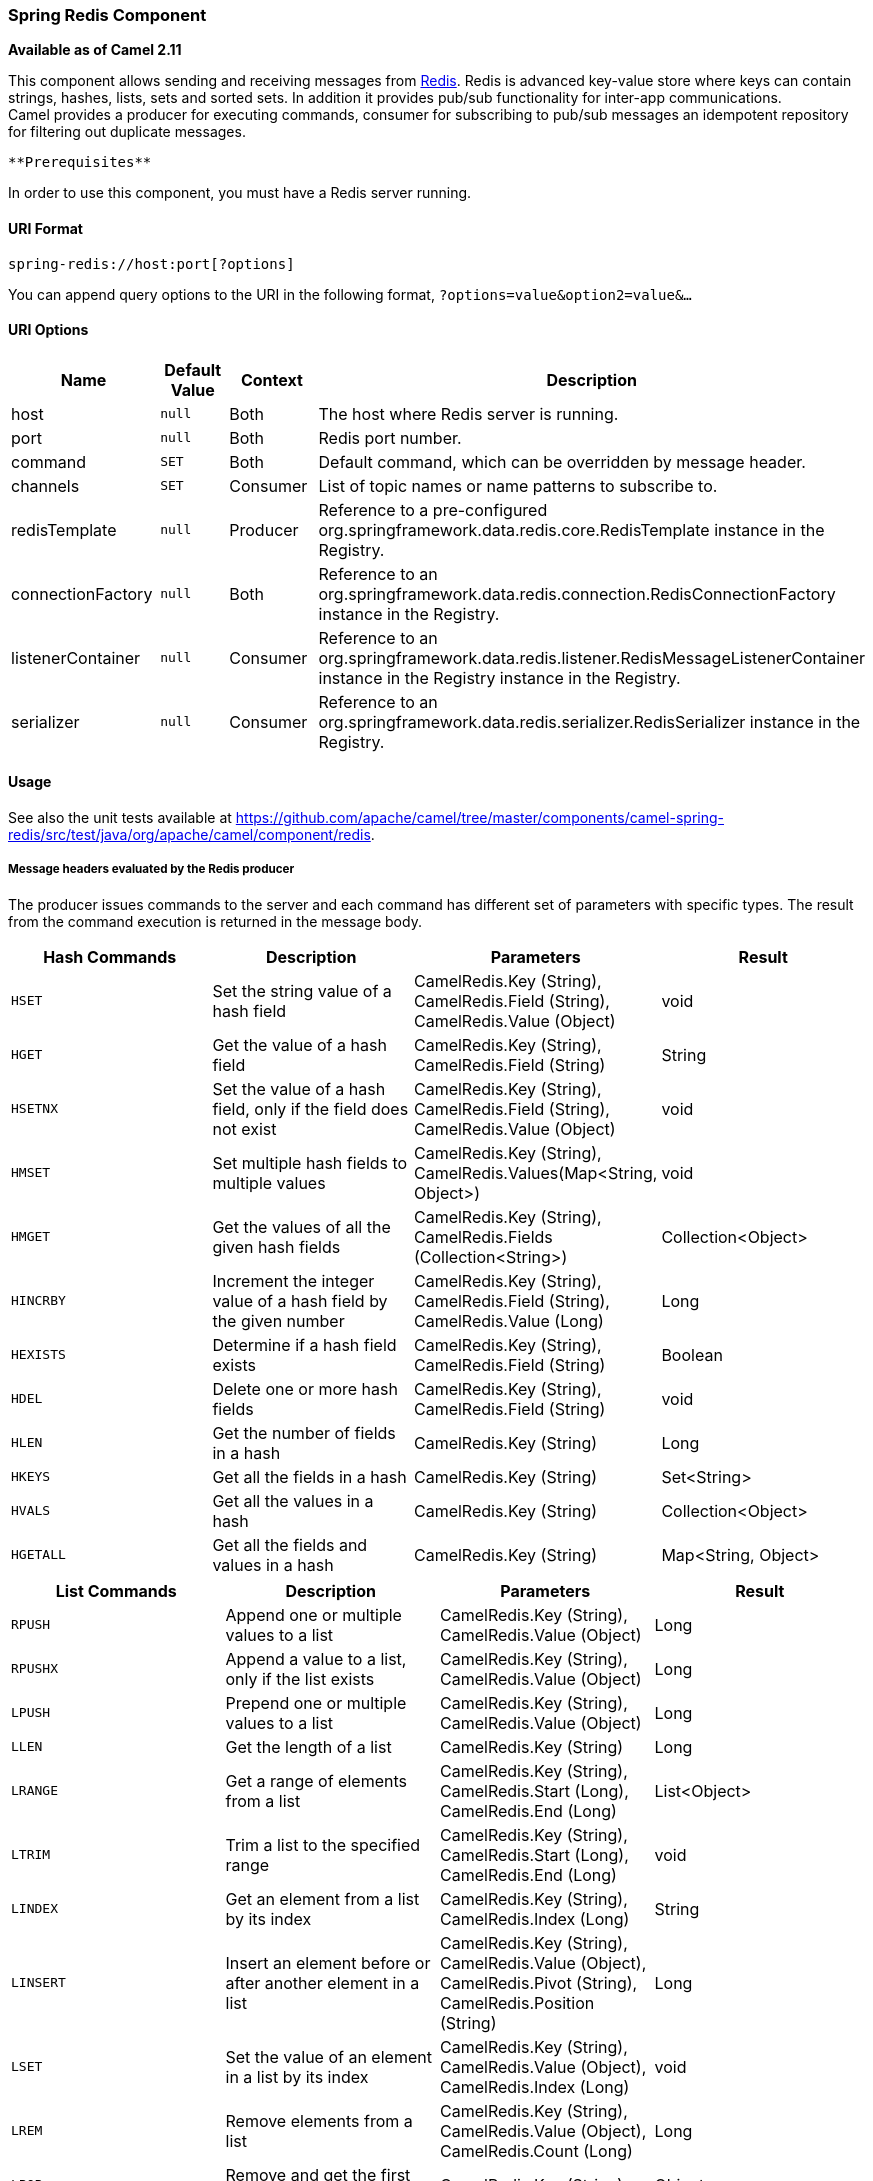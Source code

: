 [[ConfluenceContent]]
[[SpringRedis-SpringRedisComponent]]
Spring Redis Component
~~~~~~~~~~~~~~~~~~~~~~

*Available as of Camel 2.11*

This component allows sending and receiving messages from
http://http//redis.io/[Redis]. Redis is advanced key-value store where
keys can contain strings, hashes, lists, sets and sorted sets. In
addition it provides pub/sub functionality for inter-app
communications. +
Camel provides a producer for executing commands, consumer for
subscribing to pub/sub messages an idempotent repository for filtering
out duplicate messages.

[Info]
====
 **Prerequisites**

In order to use this component, you must have a Redis server running.

====

[[SpringRedis-URIFormat]]
URI Format
^^^^^^^^^^

[source,brush:,java;,gutter:,false;,theme:,Default]
----
spring-redis://host:port[?options]
----

You can append query options to the URI in the following format,
`?options=value&option2=value&...`

[[SpringRedis-URIOptions]]
URI Options
^^^^^^^^^^^

[width="100%",cols="25%,25%,25%,25%",options="header",]
|=======================================================================
|Name |Default Value |Context |Description
|host |`null` |Both |The host where Redis server is running.

|port |`null` |Both |Redis port number.

|command |`SET` |Both |Default command, which can be overridden by
message header.

|channels |`SET` |Consumer |List of topic names or name patterns to
subscribe to.

|redisTemplate |`null` |Producer |Reference to a pre-configured
org.springframework.data.redis.core.RedisTemplate instance in the
Registry.

|connectionFactory |`null` |Both |Reference to an
org.springframework.data.redis.connection.RedisConnectionFactory
instance in the Registry.

|listenerContainer |`null` |Consumer |Reference to an
org.springframework.data.redis.listener.RedisMessageListenerContainer
instance in the Registry instance in the Registry.

|serializer |`null` |Consumer |Reference to an
org.springframework.data.redis.serializer.RedisSerializer instance in
the Registry.
|=======================================================================

[[SpringRedis-Usage]]
Usage
^^^^^

See also the unit tests available
at https://github.com/apache/camel/tree/master/components/camel-spring-redis/src/test/java/org/apache/camel/component/redis.

[[SpringRedis-MessageheadersevaluatedbytheRedisproducer]]
Message headers evaluated by the Redis producer
+++++++++++++++++++++++++++++++++++++++++++++++

The producer issues commands to the server and each command has
different set of parameters with specific types. The result from the
command execution is returned in the message body.

[width="100%",cols="25%,25%,25%,25%",options="header",]
|=======================================================================
|Hash Commands |Description |Parameters |Result
|`HSET` |Set the string value of a hash field |CamelRedis.Key (String),
CamelRedis.Field (String), CamelRedis.Value (Object) |void

|`HGET` |Get the value of a hash field |CamelRedis.Key (String),
CamelRedis.Field (String) |String

|`HSETNX` |Set the value of a hash field, only if the field does not
exist |CamelRedis.Key (String), CamelRedis.Field (String),
CamelRedis.Value (Object) |void

|`HMSET` |Set multiple hash fields to multiple values |CamelRedis.Key
(String), CamelRedis.Values(Map<String, Object>) |void

|`HMGET` |Get the values of all the given hash fields |CamelRedis.Key
(String), CamelRedis.Fields (Collection<String>) |Collection<Object>

|`HINCRBY` |Increment the integer value of a hash field by the given
number |CamelRedis.Key (String), CamelRedis.Field (String),
CamelRedis.Value (Long) |Long

|`HEXISTS` |Determine if a hash field exists |CamelRedis.Key (String),
CamelRedis.Field (String) |Boolean

|`HDEL` |Delete one or more hash fields |CamelRedis.Key (String),
CamelRedis.Field (String) |void

|`HLEN` |Get the number of fields in a hash |CamelRedis.Key (String)
|Long

|`HKEYS` |Get all the fields in a hash |CamelRedis.Key (String)
|Set<String>

|`HVALS` |Get all the values in a hash |CamelRedis.Key (String)
|Collection<Object>

|`HGETALL` |Get all the fields and values in a hash |CamelRedis.Key
(String) |Map<String, Object>
|=======================================================================

[width="100%",cols="25%,25%,25%,25%",options="header",]
|=======================================================================
|List Commands |Description |Parameters |Result
|`RPUSH` |Append one or multiple values to a list |CamelRedis.Key
(String), CamelRedis.Value (Object) |Long

|`RPUSHX` |Append a value to a list, only if the list exists
|CamelRedis.Key (String), CamelRedis.Value (Object) |Long

|`LPUSH` |Prepend one or multiple values to a list |CamelRedis.Key
(String), CamelRedis.Value (Object) |Long

|`LLEN` |Get the length of a list |CamelRedis.Key (String) |Long

|`LRANGE` |Get a range of elements from a list |CamelRedis.Key (String),
CamelRedis.Start (Long), CamelRedis.End (Long) |List<Object>

|`LTRIM` |Trim a list to the specified range |CamelRedis.Key (String),
CamelRedis.Start (Long), CamelRedis.End (Long) |void

|`LINDEX` |Get an element from a list by its index |CamelRedis.Key
(String), CamelRedis.Index (Long) |String

|`LINSERT` |Insert an element before or after another element in a list
|CamelRedis.Key (String), CamelRedis.Value (Object), CamelRedis.Pivot
(String), CamelRedis.Position (String) |Long

|`LSET` |Set the value of an element in a list by its index
|CamelRedis.Key (String), CamelRedis.Value (Object), CamelRedis.Index
(Long) |void

|`LREM` |Remove elements from a list |CamelRedis.Key (String),
CamelRedis.Value (Object), CamelRedis.Count (Long) |Long

|`LPOP` |Remove and get the first element in a list |CamelRedis.Key
(String) |Object

|`RPOP` |Remove and get the last element in a list |CamelRedis.Key
(String) |String

|`RPOPLPUSH` |Remove the last element in a list, append it to another
list and return it |CamelRedis.Key (String), CamelRedis.Destination
(String) |Object

|`BRPOPLPUSH` |Pop a value from a list, push it to another list and
return it; or block until one is available |CamelRedis.Key (String),
CamelRedis.Destination (String), CamelRedis.Timeout (Long) |Object

|`BLPOP` |Remove and get the first element in a list, or block until one
is available |CamelRedis.Key (String), CamelRedis.Timeout (Long) |Object

|`BRPOP` |Remove and get the last element in a list, or block until one
is available |CamelRedis.Key (String), CamelRedis.Timeout (Long) |String
|=======================================================================

[width="100%",cols="25%,25%,25%,25%",options="header",]
|=======================================================================
|Set Commands |Description |Parameters |Result
|`SADD` |Add one or more members to a set |CamelRedis.Key (String),
CamelRedis.Value (Object) |Boolean

|`SMEMBERS` |Get all the members in a set |CamelRedis.Key (String)
|Set<Object>

|`SREM` |Remove one or more members from a set |CamelRedis.Key (String),
CamelRedis.Value (Object) |Boolean

|`SPOP` |Remove and return a random member from a set |CamelRedis.Key
(String) |String

|`SMOVE` |Move a member from one set to another |CamelRedis.Key
(String), CamelRedis.Value (Object), CamelRedis.Destination (String)
|Boolean

|`SCARD` |Get the number of members in a set |CamelRedis.Key (String)
|Long

|`SISMEMBER` |Determine if a given value is a member of a set
|CamelRedis.Key (String), CamelRedis.Value (Object) |Boolean

|`SINTER` |Intersect multiple sets |CamelRedis.Key (String),
CamelRedis.Keys (String) |Set<Object>

|`SINTERSTORE` |Intersect multiple sets and store the resulting set in a
key |CamelRedis.Key (String), CamelRedis.Keys (String),
CamelRedis.Destination (String) |void

|`SUNION` |Add multiple sets |CamelRedis.Key (String), CamelRedis.Keys
(String) |Set<Object>

|`SUNIONSTORE` |Add multiple sets and store the resulting set in a key
|CamelRedis.Key (String), CamelRedis.Keys (String),
CamelRedis.Destination (String) |void

|`SDIFF` |Subtract multiple sets |CamelRedis.Key (String),
CamelRedis.Keys (String) |Set<Object>

|`SDIFFSTORE` |Subtract multiple sets and store the resulting set in a
key |CamelRedis.Key (String), CamelRedis.Keys (String),
CamelRedis.Destination (String) |void

|`SRANDMEMBER` |Get one or multiple random members from a set
|CamelRedis.Key (String) |String
|=======================================================================

[width="100%",cols="25%,25%,25%,25%",options="header",]
|=======================================================================
|Ordered set Commands |Description |Parameters |Result
|`ZADD` |Add one or more members to a sorted set, or update its score if
it already exists |CamelRedis.Key (String), CamelRedis.Value (Object),
CamelRedis.Score (Double) |Boolean

|`ZRANGE` |Return a range of members in a sorted set, by index
|CamelRedis.Key (String), CamelRedis.Start (Long), CamelRedis.End
(Long), CamelRedis.WithScore (Boolean) |Object

|`ZREM` |Remove one or more members from a sorted set |CamelRedis.Key
(String), CamelRedis.Value (Object) |Boolean

|`ZINCRBY` |Increment the score of a member in a sorted set
|CamelRedis.Key (String), CamelRedis.Value (Object),
CamelRedis.Increment (Double) |Double

|`ZRANK` |Determine the index of a member in a sorted set
|CamelRedis.Key (String), CamelRedis.Value (Object) |Long

|`ZREVRANK` |Determine the index of a member in a sorted set, with
scores ordered from high to low |CamelRedis.Key (String),
CamelRedis.Value (Object) |Long

|`ZREVRANGE` |Return a range of members in a sorted set, by index, with
scores ordered from high to low |CamelRedis.Key (String),
CamelRedis.Start (Long), CamelRedis.End (Long), CamelRedis.WithScore
(Boolean) |Object

|`ZCARD` |Get the number of members in a sorted set |CamelRedis.Key
(String), |Long

|`ZCOUNT` |Count the members in a sorted set with scores within the
given values |CamelRedis.Key (String), CamelRedis.Min (Double),
CamelRedis.Max (Double) |Long

|`ZRANGEBYSCORE` |Return a range of members in a sorted set, by score
|CamelRedis.Key (String), CamelRedis.Min (Double), CamelRedis.Max
(Double) |Set<Object>

|`ZREVRANGEBYSCORE` |Return a range of members in a sorted set, by
score, with scores ordered from high to low |CamelRedis.Key (String),
CamelRedis.Min (Double), CamelRedis.Max (Double) |Set<Object>

|`ZREMRANGEBYRANK` |Remove all members in a sorted set within the given
indexes |CamelRedis.Key (String), CamelRedis.Start (Long),
CamelRedis.End (Long) |void

|`ZREMRANGEBYSCORE` |Remove all members in a sorted set within the given
scores |CamelRedis.Key (String), CamelRedis.Start (Long), CamelRedis.End
(Long) |void

|`ZUNIONSTORE` |Add multiple sorted sets and store the resulting sorted
set in a new key |CamelRedis.Key (String), CamelRedis.Keys (String),
CamelRedis.Destination (String) |void

|`ZINTERSTORE` |Intersect multiple sorted sets and store the resulting
sorted set in a new key |CamelRedis.Key (String), CamelRedis.Keys
(String), CamelRedis.Destination (String) |void
|=======================================================================

[width="100%",cols="25%,25%,25%,25%",options="header",]
|=======================================================================
|String Commands |Description |Parameters |Result
|`SET` |Set the string value of a key |CamelRedis.Key (String),
CamelRedis.Value (Object) |void

|`GET` |Get the value of a key |CamelRedis.Key (String) |Object

|`STRLEN` |Get the length of the value stored in a key |CamelRedis.Key
(String) |Long

|`APPEND` |Append a value to a key |CamelRedis.Key (String),
CamelRedis.Value (String) |Integer

|`SETBIT` |Sets or clears the bit at offset in the string value stored
at key |CamelRedis.Key (String), CamelRedis.Offset (Long),
CamelRedis.Value (Boolean) |void

|`GETBIT` |Returns the bit value at offset in the string value stored at
key |CamelRedis.Key (String), CamelRedis.Offset (Long) |Boolean

|`SETRANGE` |Overwrite part of a string at key starting at the specified
offset |CamelRedis.Key (String), CamelRedis.Value (Object),
CamelRedis.Offset (Long) |void

|`GETRANGE` |Get a substring of the string stored at a key
|CamelRedis.Key (String), CamelRedis.Start (Long), CamelRedis.End (Long)
|String

|`SETNX` |Set the value of a key, only if the key does not exist
|CamelRedis.Key (String), CamelRedis.Value (Object) |Boolean

|`SETEX` |Set the value and expiration of a key |CamelRedis.Key
(String), CamelRedis.Value (Object), CamelRedis.Timeout (Long), SECONDS
|void

|`DECRBY` |Decrement the integer value of a key by the given number
|CamelRedis.Key (String), CamelRedis.Value (Long) |Long

|`DECR` |Decrement the integer value of a key by one |CamelRedis.Key
(String), |Long

|`INCRBY` |Increment the integer value of a key by the given amount
|CamelRedis.Key (String), CamelRedis.Value (Long) |Long

|`INCR` |Increment the integer value of a key by one |CamelRedis.Key
(String) |Long

|`MGET` |Get the values of all the given keys |CamelRedis.Fields
(Collection<String>) |List<Object>

|`MSET` |Set multiple keys to multiple values
|CamelRedis.Values(Map<String, Object>) |void

|`MSETNX` |Set multiple keys to multiple values, only if none of the
keys exist |CamelRedis.Key (String), CamelRedis.Value (Object) |void

|`GETSET` |Set the string value of a key and return its old value
|CamelRedis.Key (String), CamelRedis.Value (Object) |Object
|=======================================================================

[width="100%",cols="25%,25%,25%,25%",options="header",]
|=======================================================================
|Key Commands |Description |Parameters |Result
|`EXISTS` |Determine if a key exists |CamelRedis.Key (String) |Boolea

|`DEL` |Delete a key |CamelRedis.Keys (String) |void

|`TYPE` |Determine the type stored at key |CamelRedis.Key (String)
|DataType

|`KEYS` |Find all keys matching the given pattern |CamelRedis.Pattern
(String) |Collection<String>

|`RANDOMKEY` |Return a random key from the keyspace |CamelRedis.Pattern
(String), CamelRedis.Value (String) |String

|`RENAME` |Rename a key |CamelRedis.Key (String) |void

|`RENAMENX` |Rename a key, only if the new key does not exist
|CamelRedis.Key (String), CamelRedis.Value (String) |Boolean

|`EXPIRE` |Set a key's time to live in seconds |CamelRedis.Key (String),
CamelRedis.Timeout (Long) |Boolean

|`SORT` |Sort the elements in a list, set or sorted set |CamelRedis.Key
(String) |List<Object>

|`PERSIST` |Remove the expiration from a key |CamelRedis.Key (String)
|Boolean

|`EXPIREAT` |Set the expiration for a key as a UNIX timestamp
|CamelRedis.Key (String), CamelRedis.Timestamp (Long) |Boolean

|`PEXPIRE` |Set a key's time to live in milliseconds |CamelRedis.Key
(String), CamelRedis.Timeout (Long) |Boolean

|`PEXPIREAT` |Set the expiration for a key as a UNIX timestamp specified
in milliseconds |CamelRedis.Key (String), CamelRedis.Timestamp (Long)
|Boolean

|`TTL` |Get the time to live for a key |CamelRedis.Key (String) |Long

|`MOVE` |Move a key to another database |CamelRedis.Key (String),
CamelRedis.Db (Integer) |Boolean
|=======================================================================

[width="100%",cols="25%,25%,25%,25%",options="header",]
|=======================================================================
|Other Command |Description |Parameters |Result
|`MULTI` |Mark the start of a transaction block |none |void

|`DISCARD` |Discard all commands issued after MULTI |none |void

|`EXEC` |Execute all commands issued after MULTI |none |void

|`WATCH` |Watch the given keys to determine execution of the MULTI/EXEC
block |CamelRedis.Keys (String) |void

|`UNWATCH` |Forget about all watched keys |none |void

|`ECHO` |Echo the given string |CamelRedis.Value (String) |String

|`PING` |Ping the server |none |String

|`QUIT` |Close the connection |none |void

|`PUBLISH` |Post a message to a channel |CamelRedis.Channel (String),
CamelRedis.Message (Object) |void
|=======================================================================

[[SpringRedis-Redisconsumer]]
Redis consumer
++++++++++++++

The consumer subscribes to a channel either by channel name using
`SUBSCRIBE` or a string pattern using `PSUBSCRIBE` commands. When a
message is sent to the channel using PUBLISH command, it will be
consumed and the message will be available as Camel message body. The
message is also serialized using configured serializer or the default
JdkSerializationRedisSerializer.

Message headers set by the Consumer

[width="100%",cols="34%,33%,33%",options="header",]
|=======================================================================
|Header |Type |Description
|`CamelRedis.Channel` |`String` |The channel name, where the message was
received.

|`CamelRedis.Pattern` |`String` |The pattern matching the channel, where
the message was received.
|=======================================================================

[[SpringRedis-Dependencies]]
Dependencies
^^^^^^^^^^^^

Maven users will need to add the following dependency to their pom.xml.

*pom.xml*

[source,brush:,java;,gutter:,false;,theme:,Default]
----
<dependency>
    <groupId>org.apache.camel</groupId>
    <artifactId>camel-spring-redis</artifactId>
    <version>${camel-version}</version>
</dependency>
----

where `${camel-version`} must be replaced by the actual version of Camel
(2.11 or higher).

[[SpringRedis-SeeAlso]]
See Also
^^^^^^^^

* link:configuring-camel.html[Configuring Camel]
* link:component.html[Component]
* link:endpoint.html[Endpoint]
* link:getting-started.html[Getting Started]
